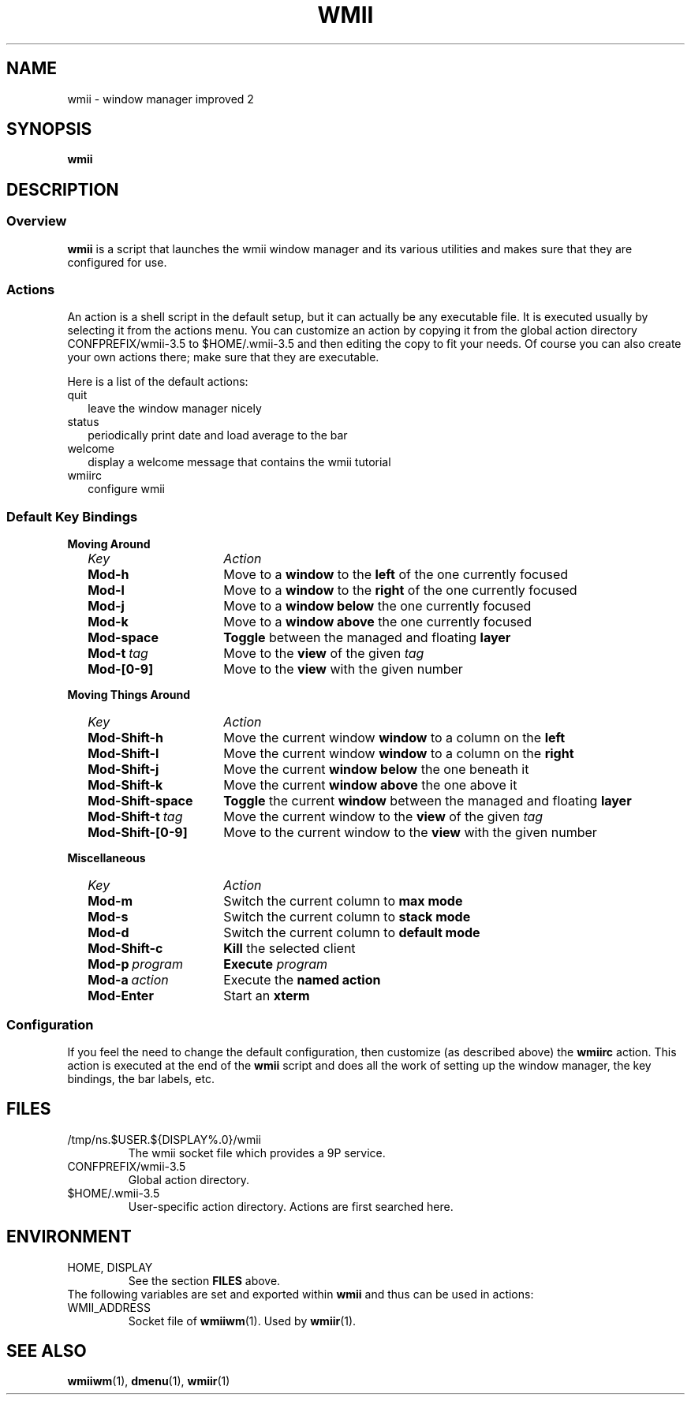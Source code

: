 .TH WMII 1 wmii-VERSION
.SH NAME
wmii \- window manager improved 2
.SH SYNOPSIS
.B wmii
.SH DESCRIPTION
.SS Overview
.B wmii
is a script that launches the wmii window manager and its various utilities and
makes sure that they are configured for use.
.SS Actions
An action is a shell script in the default setup, but it can actually be
any executable file.  It is executed usually by selecting it from the
actions menu.
You can customize an action by copying it from the global action
directory CONFPREFIX/wmii-3.5 to $HOME/.wmii-3.5 and then editing the copy to
fit your needs.  Of course you can also create your own actions there; make
sure that they are executable.
.P
Here is a list of the default actions:
.TP 2
quit
leave the window manager nicely
.TP 2
status
periodically print date and load average to the bar
.TP 2
welcome
display a welcome message that contains the wmii tutorial
.TP 2
wmiirc
configure wmii
.SS Default Key Bindings
.PD 0
.B Moving Around
.RS 2
.TP 16
.I Key	
.I Action
.TP
.B Mod-h
Move to a
.B window
to the 
.B left
of the one currently focused
.TP
.B Mod-l
Move to a
.B window
to the
.B right
of the one currently focused
.TP
.B Mod-j
Move to a
.B window below
the one currently focused
.TP
.B Mod-k
Move to a
.B window above
the one currently focused
.TP
.B Mod-space
.B Toggle
between the managed and floating
.B layer
.TP
.BI Mod-t \ tag
Move to the
.B view
of the given
.I tag
.TP
.B Mod-[0-9]
Move to the
.B view
with the given number
.PD 1
.P
.RE
.B Moving Things Around
.RS 2
.PD 0
.TP 16
.I Key
.I Action
.TP
.B Mod-Shift-h
Move the current window
.B window
to a column on the
.B left
.TP
.B Mod-Shift-l
Move the current window
.B window
to a column on the
.B right
.TP
.B Mod-Shift-j
Move the current
.B window below
the one beneath it
.TP
.B Mod-Shift-k
Move the current
.B window above
the one above it
.TP
.B Mod-Shift-space
.B Toggle
the current
.B window
between the managed and floating
.B layer
.TP
.BI Mod-Shift-t \ tag
Move the current window to the
.B view
of the given
.I tag
.TP
.B Mod-Shift-[0-9]
Move to the current window to the
.B view
with the given number
.PD 1
.P
.RE
.B Miscellaneous
.RS 2
.PD 0
.TP 16
.I Key
.I Action
.TP
.B Mod-m
Switch the current column to
.B max mode
.TP
.B Mod-s
Switch the current column to
.B stack mode
.TP
.B Mod-d
Switch the current column to
.B default mode
.TP
.B Mod-Shift-c
.B Kill
the selected client
.TP
.BI Mod-p \ program
.B Execute
.I program
.TP
.BI Mod-a \ action
Execute the
.B named action
.TP
.B Mod-Enter
Start an
.B xterm

.SS Configuration
If you feel the need to change the default configuration, then customize (as
described above) the
.B wmiirc
action.  This action is executed at the end of the
.B wmii
script and does all the work of setting up the window manager, the key
bindings, the bar labels, etc.
.SH FILES
.TP
/tmp/ns.$USER.${DISPLAY%.0}/wmii
The wmii socket file which provides a 9P service.
.TP
CONFPREFIX/wmii-3.5
Global action directory.
.TP
$HOME/.wmii-3.5
User-specific action directory.  Actions are first searched here.
.SH ENVIRONMENT
.TP
HOME, DISPLAY
See the section
.B FILES
above.
.P
The following variables are set and exported within
.B wmii
and thus can be used in actions:
.TP
WMII_ADDRESS
Socket file of
.BR wmiiwm (1).
Used by
.BR wmiir (1).
.SH SEE ALSO
.BR wmiiwm (1),
.BR dmenu (1),
.BR wmiir (1)
